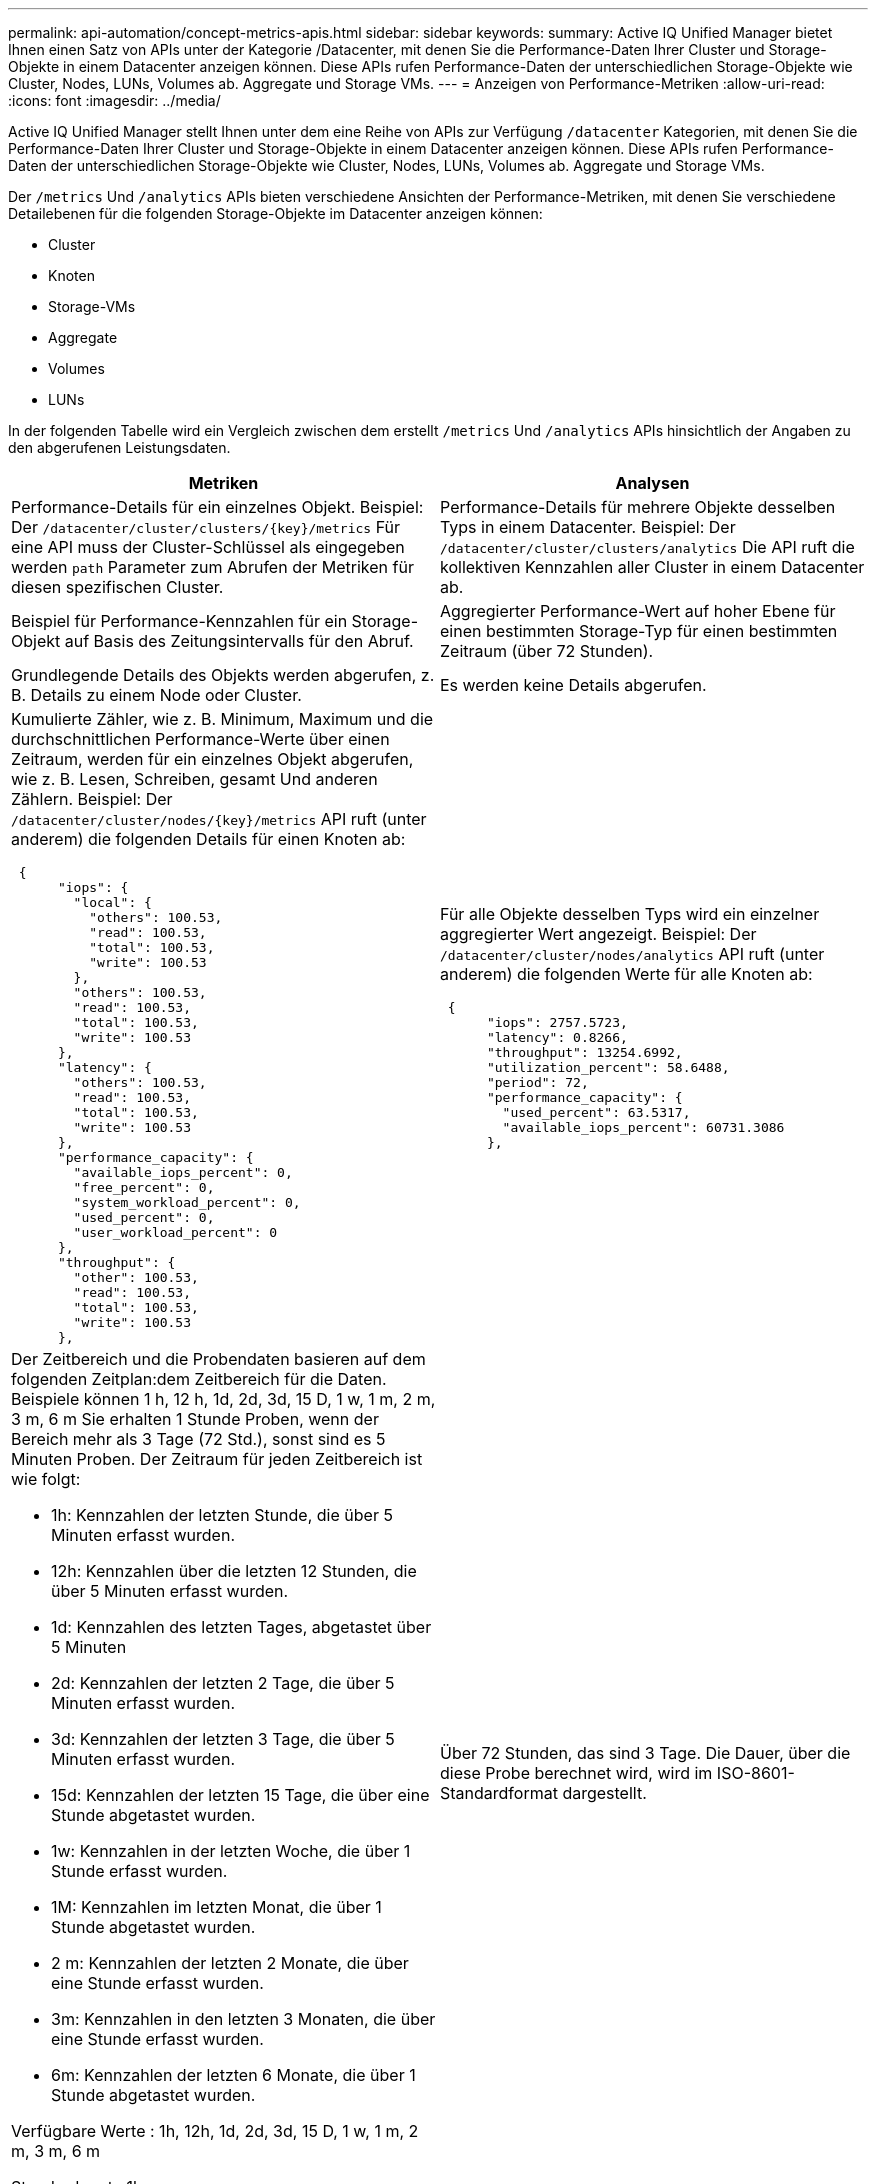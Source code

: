 ---
permalink: api-automation/concept-metrics-apis.html 
sidebar: sidebar 
keywords:  
summary: Active IQ Unified Manager bietet Ihnen einen Satz von APIs unter der Kategorie /Datacenter, mit denen Sie die Performance-Daten Ihrer Cluster und Storage-Objekte in einem Datacenter anzeigen können. Diese APIs rufen Performance-Daten der unterschiedlichen Storage-Objekte wie Cluster, Nodes, LUNs, Volumes ab. Aggregate und Storage VMs. 
---
= Anzeigen von Performance-Metriken
:allow-uri-read: 
:icons: font
:imagesdir: ../media/


[role="lead"]
Active IQ Unified Manager stellt Ihnen unter dem eine Reihe von APIs zur Verfügung `/datacenter` Kategorien, mit denen Sie die Performance-Daten Ihrer Cluster und Storage-Objekte in einem Datacenter anzeigen können. Diese APIs rufen Performance-Daten der unterschiedlichen Storage-Objekte wie Cluster, Nodes, LUNs, Volumes ab. Aggregate und Storage VMs.

Der `/metrics` Und `/analytics` APIs bieten verschiedene Ansichten der Performance-Metriken, mit denen Sie verschiedene Detailebenen für die folgenden Storage-Objekte im Datacenter anzeigen können:

* Cluster
* Knoten
* Storage-VMs
* Aggregate
* Volumes
* LUNs


In der folgenden Tabelle wird ein Vergleich zwischen dem erstellt `/metrics` Und `/analytics` APIs hinsichtlich der Angaben zu den abgerufenen Leistungsdaten.

[cols="2*"]
|===
| Metriken | Analysen 


 a| 
Performance-Details für ein einzelnes Objekt. Beispiel: Der `+/datacenter/cluster/clusters/{key}/metrics+` Für eine API muss der Cluster-Schlüssel als eingegeben werden `path` Parameter zum Abrufen der Metriken für diesen spezifischen Cluster.
 a| 
Performance-Details für mehrere Objekte desselben Typs in einem Datacenter. Beispiel: Der `/datacenter/cluster/clusters/analytics` Die API ruft die kollektiven Kennzahlen aller Cluster in einem Datacenter ab.



 a| 
Beispiel für Performance-Kennzahlen für ein Storage-Objekt auf Basis des Zeitungsintervalls für den Abruf.
 a| 
Aggregierter Performance-Wert auf hoher Ebene für einen bestimmten Storage-Typ für einen bestimmten Zeitraum (über 72 Stunden).



 a| 
Grundlegende Details des Objekts werden abgerufen, z. B. Details zu einem Node oder Cluster.
 a| 
Es werden keine Details abgerufen.



 a| 
Kumulierte Zähler, wie z. B. Minimum, Maximum und die durchschnittlichen Performance-Werte über einen Zeitraum, werden für ein einzelnes Objekt abgerufen, wie z. B. Lesen, Schreiben, gesamt Und anderen Zählern. Beispiel: Der `+/datacenter/cluster/nodes/{key}/metrics+` API ruft (unter anderem) die folgenden Details für einen Knoten ab:

[listing]
----
 {
      "iops": {
        "local": {
          "others": 100.53,
          "read": 100.53,
          "total": 100.53,
          "write": 100.53
        },
        "others": 100.53,
        "read": 100.53,
        "total": 100.53,
        "write": 100.53
      },
      "latency": {
        "others": 100.53,
        "read": 100.53,
        "total": 100.53,
        "write": 100.53
      },
      "performance_capacity": {
        "available_iops_percent": 0,
        "free_percent": 0,
        "system_workload_percent": 0,
        "used_percent": 0,
        "user_workload_percent": 0
      },
      "throughput": {
        "other": 100.53,
        "read": 100.53,
        "total": 100.53,
        "write": 100.53
      },
---- a| 
Für alle Objekte desselben Typs wird ein einzelner aggregierter Wert angezeigt. Beispiel: Der `/datacenter/cluster/nodes/analytics` API ruft (unter anderem) die folgenden Werte für alle Knoten ab:

[listing]
----
 {
      "iops": 2757.5723,
      "latency": 0.8266,
      "throughput": 13254.6992,
      "utilization_percent": 58.6488,
      "period": 72,
      "performance_capacity": {
        "used_percent": 63.5317,
        "available_iops_percent": 60731.3086
      },
----


 a| 
Der Zeitbereich und die Probendaten basieren auf dem folgenden Zeitplan:dem Zeitbereich für die Daten. Beispiele können 1 h, 12 h, 1d, 2d, 3d, 15 D, 1 w, 1 m, 2 m, 3 m, 6 m Sie erhalten 1 Stunde Proben, wenn der Bereich mehr als 3 Tage (72 Std.), sonst sind es 5 Minuten Proben. Der Zeitraum für jeden Zeitbereich ist wie folgt:

* 1h: Kennzahlen der letzten Stunde, die über 5 Minuten erfasst wurden.
* 12h: Kennzahlen über die letzten 12 Stunden, die über 5 Minuten erfasst wurden.
* 1d: Kennzahlen des letzten Tages, abgetastet über 5 Minuten
* 2d: Kennzahlen der letzten 2 Tage, die über 5 Minuten erfasst wurden.
* 3d: Kennzahlen der letzten 3 Tage, die über 5 Minuten erfasst wurden.
* 15d: Kennzahlen der letzten 15 Tage, die über eine Stunde abgetastet wurden.
* 1w: Kennzahlen in der letzten Woche, die über 1 Stunde erfasst wurden.
* 1M: Kennzahlen im letzten Monat, die über 1 Stunde abgetastet wurden.
* 2 m: Kennzahlen der letzten 2 Monate, die über eine Stunde erfasst wurden.
* 3m: Kennzahlen in den letzten 3 Monaten, die über eine Stunde erfasst wurden.
* 6m: Kennzahlen der letzten 6 Monate, die über 1 Stunde abgetastet wurden.


Verfügbare Werte : 1h, 12h, 1d, 2d, 3d, 15 D, 1 w, 1 m, 2 m, 3 m, 6 m

Standardwert : 1h
 a| 
Über 72 Stunden, das sind 3 Tage. Die Dauer, über die diese Probe berechnet wird, wird im ISO-8601-Standardformat dargestellt.

|===
Die folgende Tabelle beschreibt das `/metrics` Und `/analytics` APIs im Detail.

[NOTE]
====
Die von diesen APIs zurückgegebenen IOPS- und Performance-Metriken sind beispielsweise doppelte Werte `100.53`. Das Filtern dieser Float-Werte durch die Pfeife („) und die Platzhalter (*)-Zeichen wird nicht unterstützt.

====
[cols="3*"]
|===
| HTTP-Verb | Pfad | Beschreibung 


 a| 
`GET`
 a| 
`+/datacenter/cluster/clusters/{key}/metrics+`
 a| 
Ruft die Performance-Daten (Beispiel und Zusammenfassung) für ein Cluster ab, das vom Eingabeparameter des Cluster-Schlüssels angegeben wurde. Informationen wie der Cluster-Schlüssel und die UUID, der Zeitbereich, IOPS, Durchsatz und die Anzahl der Proben werden zurückgegeben.



 a| 
`GET`
 a| 
`/datacenter/cluster/clusters/analytics`
 a| 
Ruft Performance-Kennzahlen auf hoher Ebene für alle Cluster in einem Datacenter ab. Sie können Ihre Ergebnisse nach den erforderlichen Kriterien filtern. Werte wie aggregierte IOPS, Durchsatz und Erfassungszeitraum (in Stunden) werden zurückgegeben.



 a| 
`GET`
 a| 
`+/datacenter/cluster/nodes/{key}/metrics+`
 a| 
Ruft Performance-Daten (Beispiel und Zusammenfassung) für einen Node ab, der durch den Eingabeparameter des Node-Schlüssels angegeben wurde. Informationen wie Node-UUID, Zeitbereich, Zusammenfassung der IOPS, Durchsatz, Latenz und Performance, die Anzahl der erfassten Proben und der verwendete Prozentsatz werden zurückgegeben.



 a| 
`GET`
 a| 
`/datacenter/cluster/nodes/analytics`
 a| 
Ruft High-Level-Performance-Metriken für alle Nodes im Datacenter ab. Sie können Ihre Ergebnisse nach den erforderlichen Kriterien filtern. Informationen wie Node- und Cluster-Schlüssel und Werte wie aggregierte IOPS, Durchsatz und Erfassungszeitraum (in Stunden) werden zurückgegeben.



 a| 
`GET`
 a| 
`+/datacenter/storage/aggregates/{key}/metrics+`
 a| 
Ruft Performance-Daten (Probe und Zusammenfassung) für ein Aggregat ab, das durch den Eingabeparameter des Aggregatschlüssels angegeben wurde. Informationen wie z. B. Zeitraum, Zusammenfassung der IOPS, Latenz, Durchsatz und Performance-Kapazität, die Anzahl der für jeden Zähler gesammelten Proben und der Prozentsatz der genutzten Kapazität werden zurückgegeben.



 a| 
`GET`
 a| 
`/datacenter/storage/aggregates/analytics`
 a| 
Ruft Performance-Kennzahlen auf höchster Ebene für alle Aggregate in einem Datacenter ab. Sie können Ihre Ergebnisse nach den erforderlichen Kriterien filtern. Informationen wie Aggregat- und Cluster-Schlüssel und Werte wie aggregierte IOPS, Durchsatz und Erfassungszeitraum (in Stunden) werden zurückgegeben.



 a| 
`GET`
 a| 
`+/datacenter/storage/luns/{key}/metrics+`

`+/datacenter/storage/volumes/{key}/metrics+`
 a| 
Ruft Performance-Daten (Beispiel und Zusammenfassung) für eine LUN oder eine Dateifreigabe (Volume) ab, die vom Eingabeparameter der LUN- oder Volume-Taste angegeben wurde. Informationen, z. B. eine Zusammenfassung des minimalen, maximalen und durchschnittlichen Lese-, Schreib- und Gesamt-IOPS, der Latenz und des Durchsatzes Und die Anzahl der Proben, die für jeden Zähler gesammelt wurden, wird zurückgegeben.



 a| 
`GET`
 a| 
`/datacenter/storage/luns/analytics`

`/datacenter/storage/volumes/analytics`
 a| 
Ruft Performance-Kennzahlen auf höchster Ebene für alle LUNs oder Volumes eines Datacenters ab. Sie können Ihre Ergebnisse nach den erforderlichen Kriterien filtern. Informationen wie Storage-VM- und Cluster-Schlüssel und Werte wie aggregierte IOPS, Durchsatz und Erfassungszeitraum (in Stunden) werden zurückgegeben.



 a| 
`GET`
 a| 
`+/datacenter/svm/svms/{key}/metrics+`
 a| 
Ruft die Performance-Daten (Beispiel und Zusammenfassung) für eine Storage-VM ab, die durch den Eingabeparameter des Storage-VM-Schlüssels angegeben wurde. Eine Zusammenfassung der IOPS basierend auf den einzelnen unterstützten Protokollen, z. B. `nvmf, fcp, iscsi`, und `nfs`, Durchsatz, Latenz und die Anzahl der gesammelten Proben zurückgegeben werden.



 a| 
`GET`
 a| 
`/datacenter/svm/svms/analytics`
 a| 
Abruf von Performance-Metriken auf höchster Ebene für alle Storage VMs in einem Datacenter Sie können Ihre Ergebnisse nach den erforderlichen Kriterien filtern. Informationen wie Storage-VM-UUID, aggregierte IOPS, Latenz, Durchsatz und der Erfassungszeitraum (in Stunden) werden zurückgegeben.



 a| 
`GET`
 a| 
`/datacenter/cluster/licensing/licenses` `+/datacenter/cluster/licensing/licenses/{key}+`
 a| 
Gibt die Details der auf den Clustern in Ihrem Rechenzentrum installierten Lizenzen zurück. Sie können Ihre Ergebnisse nach den erforderlichen Kriterien filtern. Informationen wie Lizenzschlüssel, Clusterschlüssel, Ablaufdatum und Umfang der Lizenz werden zurückgegeben. Sie können einen Lizenzschlüssel eingeben, um die Details einer bestimmten Lizenz abzurufen.

|===